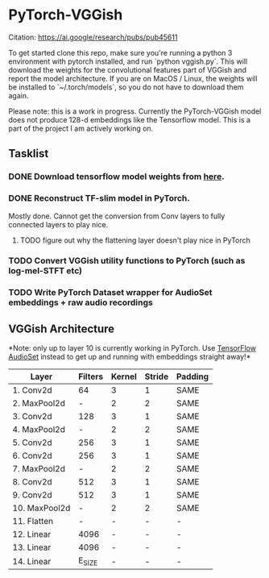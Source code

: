 * PyTorch-VGGish
Citation: https://ai.google/research/pubs/pub45611

To get started clone this repo, make sure you're running a python 3
environment with pytorch installed, and run `python vggish.py`. This
will download the weights for the convolutional features part of
VGGish and report the model architecture. If you are on MacOS / Linux,
the weights will be installed to `~/.torch/models`, so you do not have
to download them again.

Please note: this is a work in progress. Currently the PyTorch-VGGish
model does not produce 128-d embeddings like the Tensorflow
model. This is a part of the project I am actively working on.

** Tasklist
*** DONE Download tensorflow model weights from [[https://storage.googleapis.com/audioset/vggish_model.ckpt][here]].
*** DONE Reconstruct TF-slim model in PyTorch.
Mostly done. Cannot get the conversion from Conv layers to fully
connected layers to play nice.
**** TODO figure out why the flattening layer doesn't play nice in PyTorch
*** TODO Convert VGGish utility functions to PyTorch (such as log-mel-STFT etc)
*** TODO Write PyTorch Dataset wrapper for AudioSet embeddings + raw audio recordings

** VGGish Architecture
*Note: only up to layer 10 is currently working in PyTorch. Use
[[https://github.com/tensorflow/models/tree/master/research/audioset][TensorFlow AudioSet]] instead to get up and running with embeddings
straight away!*

| Layer        | Filters | Kernel | Stride | Padding |
|--------------+---------+--------+--------+---------|
| 1. Conv2d    | 64      | 3      | 1      | SAME    |
| 2. MaxPool2d | -       | 2      | 2      | SAME    |
| 3. Conv2d    | 128     | 3      | 1      | SAME    |
| 4. MaxPool2d | -       | 2      | 2      | SAME    |
| 5. Conv2d    | 256     | 3      | 1      | SAME    |
| 6. Conv2d    | 256     | 3      | 1      | SAME    |
| 7. MaxPool2d | -       | 2      | 2      | SAME    |
| 8. Conv2d    | 512     | 3      | 1      | SAME    |
| 9. Conv2d    | 512     | 3      | 1      | SAME    |
| 10. MaxPool2d| -       | 2      | 2      | SAME    |
| 11. Flatten  | -       | -      | -      | -       |
| 12. Linear   | 4096    | -      | -      | -       |
| 13. Linear   | 4096    | -      | -      | -       |
| 14. Linear   | E_SIZE  | -      | -      | -       |
